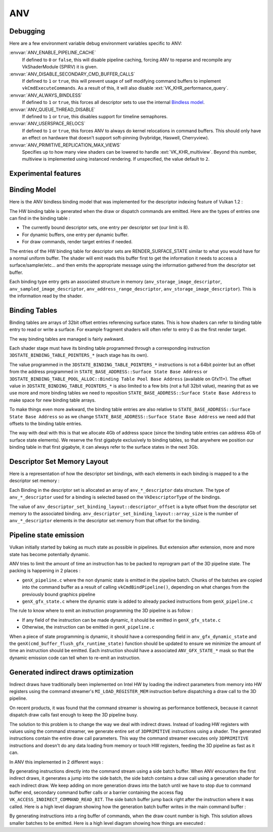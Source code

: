 ANV
===

Debugging
---------

Here are a few environment variable debug environment variables
specific to ANV:

:envvar:`ANV_ENABLE_PIPELINE_CACHE`
   If defined to ``0`` or ``false``, this will disable pipeline
   caching, forcing ANV to reparse and recompile any VkShaderModule
   (SPIRV) it is given.
:envvar:`ANV_DISABLE_SECONDARY_CMD_BUFFER_CALLS`
   If defined to ``1`` or ``true``, this will prevent usage of self
   modifying command buffers to implement ``vkCmdExecuteCommands``. As
   a result of this, it will also disable :ext:`VK_KHR_performance_query`.
:envvar:`ANV_ALWAYS_BINDLESS`
   If defined to ``1`` or ``true``, this forces all descriptor sets to
   use the internal `Bindless model`_.
:envvar:`ANV_QUEUE_THREAD_DISABLE`
   If defined to ``1`` or ``true``, this disables support for timeline
   semaphores.
:envvar:`ANV_USERSPACE_RELOCS`
   If defined to ``1`` or ``true``, this forces ANV to always do
   kernel relocations in command buffers. This should only have an
   effect on hardware that doesn't support soft-pinning (Ivybridge,
   Haswell, Cherryview).
:envvar:`ANV_PRIMITIVE_REPLICATION_MAX_VIEWS`
   Specifies up to how many view shaders can be lowered to handle
   :ext:`VK_KHR_multiview`. Beyond this number, multiview is implemented
   using instanced rendering. If unspecified, the value default to
   ``2``.


Experimental features
---------------------

.. _`Bindless model`:

Binding Model
-------------

Here is the ANV bindless binding model that was implemented for the
descriptor indexing feature of Vulkan 1.2 :

.. graphviz::

  digraph G {
    fontcolor="black";
    compound=true;

    subgraph cluster_1 {
      label = "Binding Table (HW)";

      bgcolor="cornflowerblue";

      node [ style=filled,shape="record",fillcolor="white",
             label="RT0"    ] n0;
      node [ label="RT1"    ] n1;
      node [ label="dynbuf0"] n2;
      node [ label="set0"   ] n3;
      node [ label="set1"   ] n4;
      node [ label="set2"   ] n5;

      n0 -> n1 -> n2 -> n3 -> n4 -> n5 [style=invis];
    }
    subgraph cluster_2 {
      label = "Descriptor Set 0";

      bgcolor="burlywood3";
      fixedsize = true;

      node [ style=filled,shape="record",fillcolor="white", fixedsize = true, width=4,
             label="binding 0 - STORAGE_IMAGE\n anv_storage_image_descriptor"          ] n8;
      node [ label="binding 1 - COMBINED_IMAGE_SAMPLER\n anv_sampled_image_descriptor" ] n9;
      node [ label="binding 2 - UNIFORM_BUFFER\n anv_address_range_descriptor"         ] n10;
      node [ label="binding 3 - UNIFORM_TEXEL_BUFFER\n anv_storage_image_descriptor"   ] n11;

      n8 -> n9 -> n10 -> n11 [style=invis];
    }
    subgraph cluster_5 {
      label = "Vulkan Objects"

      fontcolor="black";
      bgcolor="darkolivegreen4";

      subgraph cluster_6 {
        label = "VkImageView";

        bgcolor=darkolivegreen3;
        node [ style=filled,shape="box",fillcolor="white", fixedsize = true, width=2,
               label="surface_state" ] n12;
      }
      subgraph cluster_7 {
        label = "VkSampler";

        bgcolor=darkolivegreen3;
        node [ style=filled,shape="box",fillcolor="white", fixedsize = true, width=2,
               label="sample_state" ] n13;
      }
      subgraph cluster_8 {
        label = "VkImageView";
        bgcolor="darkolivegreen3";

        node [ style=filled,shape="box",fillcolor="white", fixedsize = true, width=2,
               label="surface_state" ] n14;
      }
      subgraph cluster_9 {
        label = "VkBuffer";
        bgcolor=darkolivegreen3;

        node [ style=filled,shape="box",fillcolor="white", fixedsize = true, width=2,
               label="address" ] n15;
      }
      subgraph cluster_10 {
        label = "VkBufferView";

        bgcolor=darkolivegreen3;
        node [ style=filled,shape="box",fillcolor="white", fixedsize = true, width=2,
               label="surface_state" ] n16;
      }

      n12 -> n13 -> n14 -> n15 -> n16 [style=invis];
    }

    subgraph cluster_11 {
      subgraph cluster_12 {
        label = "CommandBuffer state stream";

        bgcolor="gold3";
        node [ style=filled,shape="box",fillcolor="white", fixedsize = true, width=2,
               label="surface_state" ] n17;
        node [ label="surface_state" ] n18;
        node [ label="surface_state" ] n19;

        n17 -> n18 -> n19 [style=invis];
      }
    }

    n3  -> n8 [lhead=cluster_2];

    n8  -> n12;
    n9  -> n13;
    n9  -> n14;
    n10 -> n15;
    n11 -> n16;

    n0 -> n17;
    n1 -> n18;
    n2 -> n19;
  }



The HW binding table is generated when the draw or dispatch commands
are emitted. Here are the types of entries one can find in the binding
table :

- The currently bound descriptor sets, one entry per descriptor set
  (our limit is 8).

- For dynamic buffers, one entry per dynamic buffer.

- For draw commands, render target entries if needed.

The entries of the HW binding table for descriptor sets are
RENDER_SURFACE_STATE similar to what you would have for a normal
uniform buffer. The shader will emit reads this buffer first to get
the information it needs to access a surface/sampler/etc... and then
emits the appropriate message using the information gathered from the
descriptor set buffer.

Each binding type entry gets an associated structure in memory
(``anv_storage_image_descriptor``, ``anv_sampled_image_descriptor``,
``anv_address_range_descriptor``, ``anv_storage_image_descriptor``).
This is the information read by the shader.


.. _`Binding tables`:

Binding Tables
--------------

Binding tables are arrays of 32bit offset entries referencing surface
states. This is how shaders can refer to binding table entry to read
or write a surface. For example fragment shaders will often refer to
entry 0 as the first render target.

The way binding tables are managed is fairly awkward.

Each shader stage must have its binding table programmed through
a corresponding instruction
``3DSTATE_BINDING_TABLE_POINTERS_*`` (each stage has its own).

.. graphviz::

  digraph structs {
    node [shape=record];
    struct3 [label="{ binding tables&#92;n area | { <bt4> BT4 | <bt3> BT3 | ... | <bt0> BT0 } }|{ surface state&#92;n area |{<ss0> ss0|<ss1> ss1|<ss2> ss2|...}}"];
    struct3:bt0 -> struct3:ss0;
    struct3:bt0 -> struct3:ss1;
  }


The value programmed in the ``3DSTATE_BINDING_TABLE_POINTERS_*``
instructions is not a 64bit pointer but an offset from the address
programmed in ``STATE_BASE_ADDRESS::Surface State Base Address`` or
``3DSTATE_BINDING_TABLE_POOL_ALLOC::Binding Table Pool Base Address``
(available on Gfx11+). The offset value in
``3DSTATE_BINDING_TABLE_POINTERS_*`` is also limited to a few bits
(not a full 32bit value), meaning that as we use more and more binding
tables we need to reposition ``STATE_BASE_ADDRESS::Surface State Base
Address`` to make space for new binding table arrays.

To make things even more awkward, the binding table entries are also
relative to ``STATE_BASE_ADDRESS::Surface State Base Address`` so as
we change ``STATE_BASE_ADDRESS::Surface State Base Address`` we need
add that offsets to the binding table entries.

The way with deal with this is that we allocate 4Gb of address space
(since the binding table entries can address 4Gb of surface state
elements). We reserve the first gigabyte exclusively to binding
tables, so that anywhere we position our binding table in that first
gigabyte, it can always refer to the surface states in the next 3Gb.


.. _`Descriptor Set Memory Layout`:

Descriptor Set Memory Layout
----------------------------

Here is a representation of how the descriptor set bindings, with each
elements in each binding is mapped to a the descriptor set memory :

.. graphviz::

  digraph structs {
    node [shape=record];
    rankdir=LR;

    struct1 [label="Descriptor Set | \
                    <b0> binding 0\n STORAGE_IMAGE \n (array_length=3) | \
                    <b1> binding 1\n COMBINED_IMAGE_SAMPLER \n (array_length=2) | \
                    <b2> binding 2\n UNIFORM_BUFFER \n (array_length=1) | \
                    <b3> binding 3\n UNIFORM_TEXEL_BUFFER \n (array_length=1)"];
    struct2 [label="Descriptor Set Memory | \
                    <b0e0> anv_storage_image_descriptor|\
                    <b0e1> anv_storage_image_descriptor|\
                    <b0e2> anv_storage_image_descriptor|\
                    <b1e0> anv_sampled_image_descriptor|\
                    <b1e1> anv_sampled_image_descriptor|\
                    <b2e0> anv_address_range_descriptor|\
                    <b3e0> anv_storage_image_descriptor"];

    struct1:b0 -> struct2:b0e0;
    struct1:b0 -> struct2:b0e1;
    struct1:b0 -> struct2:b0e2;
    struct1:b1 -> struct2:b1e0;
    struct1:b1 -> struct2:b1e1;
    struct1:b2 -> struct2:b2e0;
    struct1:b3 -> struct2:b3e0;
  }

Each Binding in the descriptor set is allocated an array of
``anv_*_descriptor`` data structure. The type of ``anv_*_descriptor``
used for a binding is selected based on the ``VkDescriptorType`` of
the bindings.

The value of ``anv_descriptor_set_binding_layout::descriptor_offset``
is a byte offset from the descriptor set memory to the associated
binding. ``anv_descriptor_set_binding_layout::array_size`` is the
number of ``anv_*_descriptor`` elements in the descriptor set memory
from that offset for the binding.


Pipeline state emission
-----------------------

Vulkan initially started by baking as much state as possible in
pipelines. But extension after extension, more and more state has
become potentially dynamic.

ANV tries to limit the amount of time an instruction has to be packed
to reprogram part of the 3D pipeline state. The packing is happening
in 2 places :

- ``genX_pipeline.c`` where the non dynamic state is emitted in the
  pipeline batch. Chunks of the batches are copied into the command
  buffer as a result of calling ``vkCmdBindPipeline()``, depending on
  what changes from the previously bound graphics pipeline

- ``genX_gfx_state.c`` where the dynamic state is added to already
  packed instructions from ``genX_pipeline.c``

The rule to know where to emit an instruction programming the 3D
pipeline is as follow :

- If any field of the instruction can be made dynamic, it should be
  emitted in ``genX_gfx_state.c``

- Otherwise, the instruction can be emitted in ``genX_pipeline.c``

When a piece of state programming is dynamic, it should have a
corresponding field in ``anv_gfx_dynamic_state`` and the
``genX(cmd_buffer_flush_gfx_runtime_state)`` function should be
updated to ensure we minimize the amount of time an instruction should
be emitted. Each instruction should have a associated
``ANV_GFX_STATE_*`` mask so that the dynamic emission code can tell
when to re-emit an instruction.


Generated indirect draws optimization
-------------------------------------

Indirect draws have traditionally been implemented on Intel HW by
loading the indirect parameters from memory into HW registers using
the command streamer's ``MI_LOAD_REGISTER_MEM`` instruction before
dispatching a draw call to the 3D pipeline.

On recent products, it was found that the command streamer is showing
as performance bottleneck, because it cannot dispatch draw calls fast
enough to keep the 3D pipeline busy.

The solution to this problem is to change the way we deal with
indirect draws. Instead of loading HW registers with values using the
command streamer, we generate entire set of ``3DPRIMITIVE``
instructions using a shader. The generated instructions contain the
entire draw call parameters. This way the command streamer executes
only ``3DPRIMITIVE`` instructions and doesn't do any data loading from
memory or touch HW registers, feeding the 3D pipeline as fast as it
can.

In ANV this implemented in 2 different ways :

By generating instructions directly into the command stream using a
side batch buffer. When ANV encounters the first indirect draws, it
generates a jump into the side batch, the side batch contains a draw
call using a generation shader for each indirect draw. We keep adding
on more generation draws into the batch until we have to stop due to
command buffer end, secondary command buffer calls or a barrier
containing the access flag ``VK_ACCESS_INDIRECT_COMMAND_READ_BIT``.
The side batch buffer jump back right after the instruction where it
was called. Here is a high level diagram showing how the generation
batch buffer writes in the main command buffer :

.. graphviz::

  digraph commands_mode {
    rankdir = "LR"
    "main-command-buffer" [
      label = "main command buffer|...|draw indirect0 start|<f0>jump to\ngeneration batch|<f1>|<f2>empty instruction0|<f3>empty instruction1|...|draw indirect0 end|...|draw indirect1 start|<f4>empty instruction0|<f5>empty instruction1|...|<f6>draw indirect1 end|..."
      shape = "record"
    ];
    "generation-command-buffer" [
      label = "generation command buffer|<f0>|<f1>write draw indirect0|<f2>write draw indirect1|...|<f3>exit jump"
      shape = "record"
    ];
    "main-command-buffer":f0 -> "generation-command-buffer":f0;
    "generation-command-buffer":f1 -> "main-command-buffer":f2 [color="#0000ff"];
    "generation-command-buffer":f1 -> "main-command-buffer":f3 [color="#0000ff"];
    "generation-command-buffer":f2 -> "main-command-buffer":f4 [color="#0000ff"];
    "generation-command-buffer":f2 -> "main-command-buffer":f5 [color="#0000ff"];
    "generation-command-buffer":f3 -> "main-command-buffer":f1;
  }

By generating instructions into a ring buffer of commands, when the
draw count number is high. This solution allows smaller batches to be
emitted. Here is a high level diagram showing how things are
executed :

.. graphviz::

  digraph ring_mode {
    rankdir=LR;
    "main-command-buffer" [
      label = "main command buffer|...| draw indirect |<f1>generation shader|<f2> jump to ring|<f3> increment\ndraw_base|<f4>..."
      shape = "record"
    ];
    "ring-buffer" [
      label = "ring buffer|<f0>generated draw0|<f1>generated draw1|<f2>generated draw2|...|<f3>exit jump"
      shape = "record"
    ];
    "main-command-buffer":f2 -> "ring-buffer":f0;
    "ring-buffer":f3 -> "main-command-buffer":f3;
    "ring-buffer":f3 -> "main-command-buffer":f4;
    "main-command-buffer":f3 -> "main-command-buffer":f1;
    "main-command-buffer":f1 -> "ring-buffer":f1 [color="#0000ff"];
    "main-command-buffer":f1 -> "ring-buffer":f2 [color="#0000ff"];
  }
